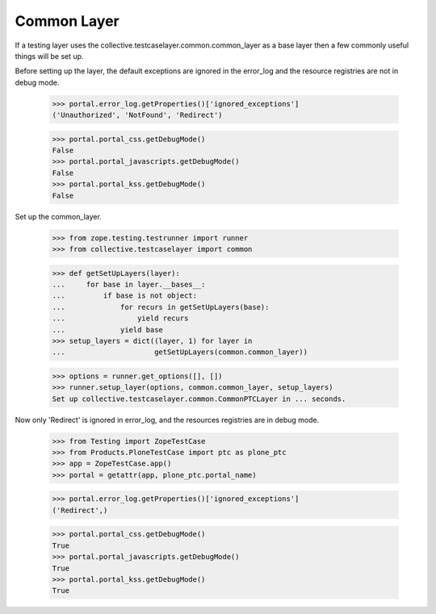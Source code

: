 .. -*-doctest-*-

Common Layer
============

If a testing layer uses the
collective.testcaselayer.common.common_layer as a base layer then a
few commonly useful things will be set up.

Before setting up the layer, the default exceptions are ignored in the
error_log and the resource registries are not in debug mode.

    >>> portal.error_log.getProperties()['ignored_exceptions']
    ('Unauthorized', 'NotFound', 'Redirect')

    >>> portal.portal_css.getDebugMode()
    False
    >>> portal.portal_javascripts.getDebugMode()
    False
    >>> portal.portal_kss.getDebugMode()
    False

Set up the common_layer.

    >>> from zope.testing.testrunner import runner
    >>> from collective.testcaselayer import common

    >>> def getSetUpLayers(layer):
    ...     for base in layer.__bases__:
    ...         if base is not object:
    ...             for recurs in getSetUpLayers(base):
    ...                 yield recurs
    ...             yield base
    >>> setup_layers = dict((layer, 1) for layer in
    ...                     getSetUpLayers(common.common_layer))

    >>> options = runner.get_options([], [])
    >>> runner.setup_layer(options, common.common_layer, setup_layers)
    Set up collective.testcaselayer.common.CommonPTCLayer in ... seconds.

Now only 'Redirect' is ignored in error_log, and the resources
registries are in debug mode.

    >>> from Testing import ZopeTestCase
    >>> from Products.PloneTestCase import ptc as plone_ptc
    >>> app = ZopeTestCase.app()
    >>> portal = getattr(app, plone_ptc.portal_name)

    >>> portal.error_log.getProperties()['ignored_exceptions']
    ('Redirect',)

    >>> portal.portal_css.getDebugMode()
    True
    >>> portal.portal_javascripts.getDebugMode()
    True
    >>> portal.portal_kss.getDebugMode()
    True
